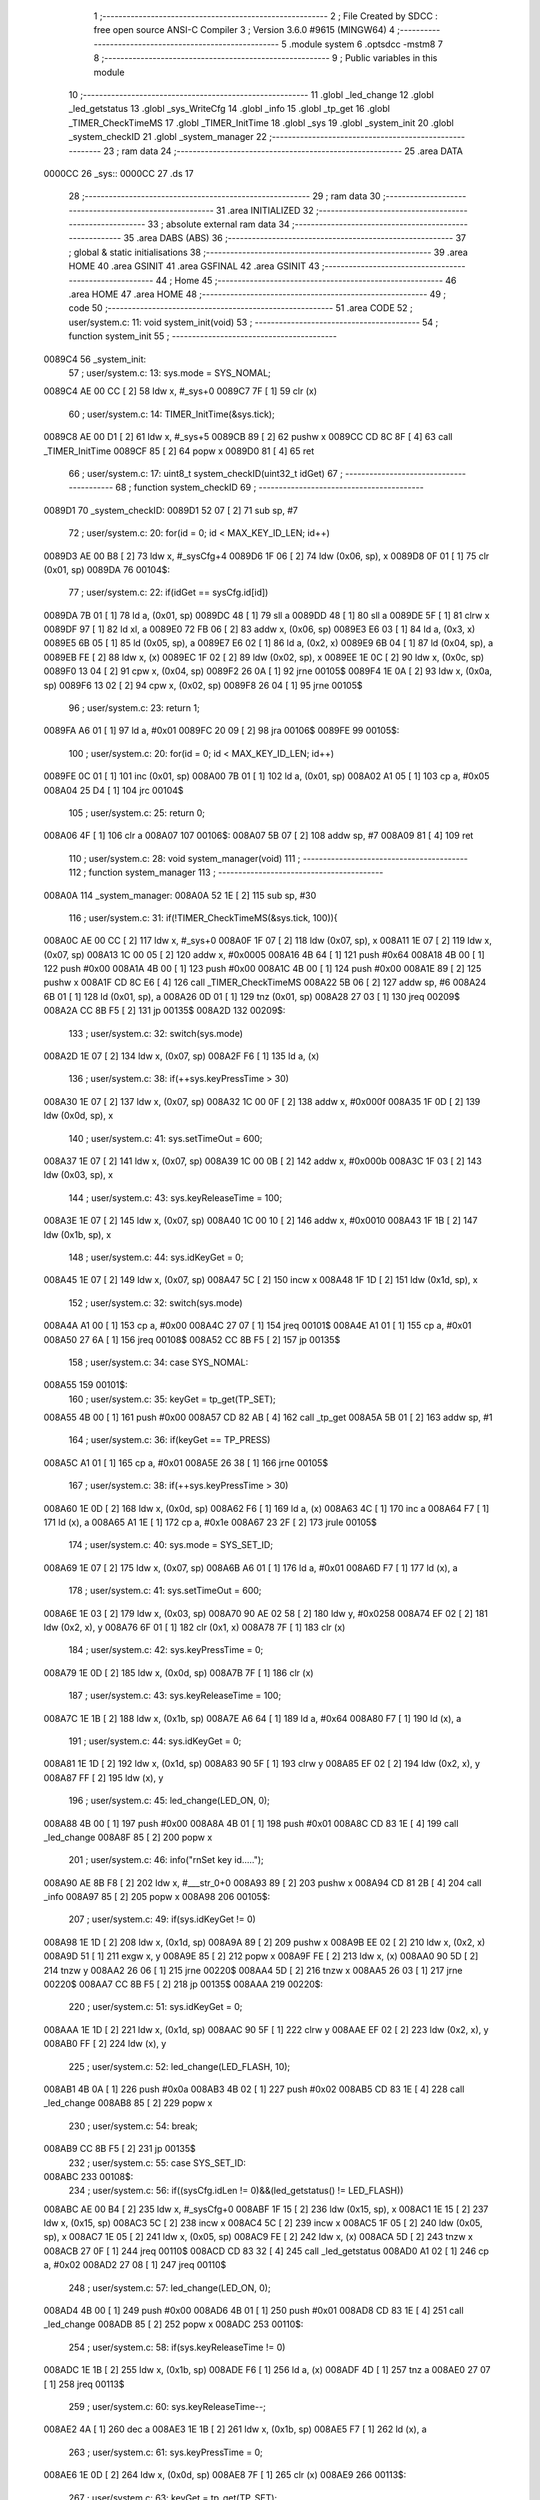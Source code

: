                                       1 ;--------------------------------------------------------
                                      2 ; File Created by SDCC : free open source ANSI-C Compiler
                                      3 ; Version 3.6.0 #9615 (MINGW64)
                                      4 ;--------------------------------------------------------
                                      5 	.module system
                                      6 	.optsdcc -mstm8
                                      7 	
                                      8 ;--------------------------------------------------------
                                      9 ; Public variables in this module
                                     10 ;--------------------------------------------------------
                                     11 	.globl _led_change
                                     12 	.globl _led_getstatus
                                     13 	.globl _sys_WriteCfg
                                     14 	.globl _info
                                     15 	.globl _tp_get
                                     16 	.globl _TIMER_CheckTimeMS
                                     17 	.globl _TIMER_InitTime
                                     18 	.globl _sys
                                     19 	.globl _system_init
                                     20 	.globl _system_checkID
                                     21 	.globl _system_manager
                                     22 ;--------------------------------------------------------
                                     23 ; ram data
                                     24 ;--------------------------------------------------------
                                     25 	.area DATA
      0000CC                         26 _sys::
      0000CC                         27 	.ds 17
                                     28 ;--------------------------------------------------------
                                     29 ; ram data
                                     30 ;--------------------------------------------------------
                                     31 	.area INITIALIZED
                                     32 ;--------------------------------------------------------
                                     33 ; absolute external ram data
                                     34 ;--------------------------------------------------------
                                     35 	.area DABS (ABS)
                                     36 ;--------------------------------------------------------
                                     37 ; global & static initialisations
                                     38 ;--------------------------------------------------------
                                     39 	.area HOME
                                     40 	.area GSINIT
                                     41 	.area GSFINAL
                                     42 	.area GSINIT
                                     43 ;--------------------------------------------------------
                                     44 ; Home
                                     45 ;--------------------------------------------------------
                                     46 	.area HOME
                                     47 	.area HOME
                                     48 ;--------------------------------------------------------
                                     49 ; code
                                     50 ;--------------------------------------------------------
                                     51 	.area CODE
                                     52 ;	user/system.c: 11: void system_init(void)
                                     53 ;	-----------------------------------------
                                     54 ;	 function system_init
                                     55 ;	-----------------------------------------
      0089C4                         56 _system_init:
                                     57 ;	user/system.c: 13: sys.mode = SYS_NOMAL;
      0089C4 AE 00 CC         [ 2]   58 	ldw	x, #_sys+0
      0089C7 7F               [ 1]   59 	clr	(x)
                                     60 ;	user/system.c: 14: TIMER_InitTime(&sys.tick);
      0089C8 AE 00 D1         [ 2]   61 	ldw	x, #_sys+5
      0089CB 89               [ 2]   62 	pushw	x
      0089CC CD 8C 8F         [ 4]   63 	call	_TIMER_InitTime
      0089CF 85               [ 2]   64 	popw	x
      0089D0 81               [ 4]   65 	ret
                                     66 ;	user/system.c: 17: uint8_t system_checkID(uint32_t idGet)
                                     67 ;	-----------------------------------------
                                     68 ;	 function system_checkID
                                     69 ;	-----------------------------------------
      0089D1                         70 _system_checkID:
      0089D1 52 07            [ 2]   71 	sub	sp, #7
                                     72 ;	user/system.c: 20: for(id = 0; id < MAX_KEY_ID_LEN; id++)
      0089D3 AE 00 B8         [ 2]   73 	ldw	x, #_sysCfg+4
      0089D6 1F 06            [ 2]   74 	ldw	(0x06, sp), x
      0089D8 0F 01            [ 1]   75 	clr	(0x01, sp)
      0089DA                         76 00104$:
                                     77 ;	user/system.c: 22: if(idGet == sysCfg.id[id])
      0089DA 7B 01            [ 1]   78 	ld	a, (0x01, sp)
      0089DC 48               [ 1]   79 	sll	a
      0089DD 48               [ 1]   80 	sll	a
      0089DE 5F               [ 1]   81 	clrw	x
      0089DF 97               [ 1]   82 	ld	xl, a
      0089E0 72 FB 06         [ 2]   83 	addw	x, (0x06, sp)
      0089E3 E6 03            [ 1]   84 	ld	a, (0x3, x)
      0089E5 6B 05            [ 1]   85 	ld	(0x05, sp), a
      0089E7 E6 02            [ 1]   86 	ld	a, (0x2, x)
      0089E9 6B 04            [ 1]   87 	ld	(0x04, sp), a
      0089EB FE               [ 2]   88 	ldw	x, (x)
      0089EC 1F 02            [ 2]   89 	ldw	(0x02, sp), x
      0089EE 1E 0C            [ 2]   90 	ldw	x, (0x0c, sp)
      0089F0 13 04            [ 2]   91 	cpw	x, (0x04, sp)
      0089F2 26 0A            [ 1]   92 	jrne	00105$
      0089F4 1E 0A            [ 2]   93 	ldw	x, (0x0a, sp)
      0089F6 13 02            [ 2]   94 	cpw	x, (0x02, sp)
      0089F8 26 04            [ 1]   95 	jrne	00105$
                                     96 ;	user/system.c: 23: return 1;
      0089FA A6 01            [ 1]   97 	ld	a, #0x01
      0089FC 20 09            [ 2]   98 	jra	00106$
      0089FE                         99 00105$:
                                    100 ;	user/system.c: 20: for(id = 0; id < MAX_KEY_ID_LEN; id++)
      0089FE 0C 01            [ 1]  101 	inc	(0x01, sp)
      008A00 7B 01            [ 1]  102 	ld	a, (0x01, sp)
      008A02 A1 05            [ 1]  103 	cp	a, #0x05
      008A04 25 D4            [ 1]  104 	jrc	00104$
                                    105 ;	user/system.c: 25: return 0;
      008A06 4F               [ 1]  106 	clr	a
      008A07                        107 00106$:
      008A07 5B 07            [ 2]  108 	addw	sp, #7
      008A09 81               [ 4]  109 	ret
                                    110 ;	user/system.c: 28: void system_manager(void)
                                    111 ;	-----------------------------------------
                                    112 ;	 function system_manager
                                    113 ;	-----------------------------------------
      008A0A                        114 _system_manager:
      008A0A 52 1E            [ 2]  115 	sub	sp, #30
                                    116 ;	user/system.c: 31: if(!TIMER_CheckTimeMS(&sys.tick, 100)){
      008A0C AE 00 CC         [ 2]  117 	ldw	x, #_sys+0
      008A0F 1F 07            [ 2]  118 	ldw	(0x07, sp), x
      008A11 1E 07            [ 2]  119 	ldw	x, (0x07, sp)
      008A13 1C 00 05         [ 2]  120 	addw	x, #0x0005
      008A16 4B 64            [ 1]  121 	push	#0x64
      008A18 4B 00            [ 1]  122 	push	#0x00
      008A1A 4B 00            [ 1]  123 	push	#0x00
      008A1C 4B 00            [ 1]  124 	push	#0x00
      008A1E 89               [ 2]  125 	pushw	x
      008A1F CD 8C E6         [ 4]  126 	call	_TIMER_CheckTimeMS
      008A22 5B 06            [ 2]  127 	addw	sp, #6
      008A24 6B 01            [ 1]  128 	ld	(0x01, sp), a
      008A26 0D 01            [ 1]  129 	tnz	(0x01, sp)
      008A28 27 03            [ 1]  130 	jreq	00209$
      008A2A CC 8B F5         [ 2]  131 	jp	00135$
      008A2D                        132 00209$:
                                    133 ;	user/system.c: 32: switch(sys.mode)
      008A2D 1E 07            [ 2]  134 	ldw	x, (0x07, sp)
      008A2F F6               [ 1]  135 	ld	a, (x)
                                    136 ;	user/system.c: 38: if(++sys.keyPressTime > 30)
      008A30 1E 07            [ 2]  137 	ldw	x, (0x07, sp)
      008A32 1C 00 0F         [ 2]  138 	addw	x, #0x000f
      008A35 1F 0D            [ 2]  139 	ldw	(0x0d, sp), x
                                    140 ;	user/system.c: 41: sys.setTimeOut = 600;
      008A37 1E 07            [ 2]  141 	ldw	x, (0x07, sp)
      008A39 1C 00 0B         [ 2]  142 	addw	x, #0x000b
      008A3C 1F 03            [ 2]  143 	ldw	(0x03, sp), x
                                    144 ;	user/system.c: 43: sys.keyReleaseTime = 100;
      008A3E 1E 07            [ 2]  145 	ldw	x, (0x07, sp)
      008A40 1C 00 10         [ 2]  146 	addw	x, #0x0010
      008A43 1F 1B            [ 2]  147 	ldw	(0x1b, sp), x
                                    148 ;	user/system.c: 44: sys.idKeyGet = 0;
      008A45 1E 07            [ 2]  149 	ldw	x, (0x07, sp)
      008A47 5C               [ 2]  150 	incw	x
      008A48 1F 1D            [ 2]  151 	ldw	(0x1d, sp), x
                                    152 ;	user/system.c: 32: switch(sys.mode)
      008A4A A1 00            [ 1]  153 	cp	a, #0x00
      008A4C 27 07            [ 1]  154 	jreq	00101$
      008A4E A1 01            [ 1]  155 	cp	a, #0x01
      008A50 27 6A            [ 1]  156 	jreq	00108$
      008A52 CC 8B F5         [ 2]  157 	jp	00135$
                                    158 ;	user/system.c: 34: case SYS_NOMAL:
      008A55                        159 00101$:
                                    160 ;	user/system.c: 35: keyGet = tp_get(TP_SET);
      008A55 4B 00            [ 1]  161 	push	#0x00
      008A57 CD 82 AB         [ 4]  162 	call	_tp_get
      008A5A 5B 01            [ 2]  163 	addw	sp, #1
                                    164 ;	user/system.c: 36: if(keyGet == TP_PRESS)
      008A5C A1 01            [ 1]  165 	cp	a, #0x01
      008A5E 26 38            [ 1]  166 	jrne	00105$
                                    167 ;	user/system.c: 38: if(++sys.keyPressTime > 30)
      008A60 1E 0D            [ 2]  168 	ldw	x, (0x0d, sp)
      008A62 F6               [ 1]  169 	ld	a, (x)
      008A63 4C               [ 1]  170 	inc	a
      008A64 F7               [ 1]  171 	ld	(x), a
      008A65 A1 1E            [ 1]  172 	cp	a, #0x1e
      008A67 23 2F            [ 2]  173 	jrule	00105$
                                    174 ;	user/system.c: 40: sys.mode = SYS_SET_ID;
      008A69 1E 07            [ 2]  175 	ldw	x, (0x07, sp)
      008A6B A6 01            [ 1]  176 	ld	a, #0x01
      008A6D F7               [ 1]  177 	ld	(x), a
                                    178 ;	user/system.c: 41: sys.setTimeOut = 600;
      008A6E 1E 03            [ 2]  179 	ldw	x, (0x03, sp)
      008A70 90 AE 02 58      [ 2]  180 	ldw	y, #0x0258
      008A74 EF 02            [ 2]  181 	ldw	(0x2, x), y
      008A76 6F 01            [ 1]  182 	clr	(0x1, x)
      008A78 7F               [ 1]  183 	clr	(x)
                                    184 ;	user/system.c: 42: sys.keyPressTime = 0;
      008A79 1E 0D            [ 2]  185 	ldw	x, (0x0d, sp)
      008A7B 7F               [ 1]  186 	clr	(x)
                                    187 ;	user/system.c: 43: sys.keyReleaseTime = 100;
      008A7C 1E 1B            [ 2]  188 	ldw	x, (0x1b, sp)
      008A7E A6 64            [ 1]  189 	ld	a, #0x64
      008A80 F7               [ 1]  190 	ld	(x), a
                                    191 ;	user/system.c: 44: sys.idKeyGet = 0;
      008A81 1E 1D            [ 2]  192 	ldw	x, (0x1d, sp)
      008A83 90 5F            [ 1]  193 	clrw	y
      008A85 EF 02            [ 2]  194 	ldw	(0x2, x), y
      008A87 FF               [ 2]  195 	ldw	(x), y
                                    196 ;	user/system.c: 45: led_change(LED_ON, 0);
      008A88 4B 00            [ 1]  197 	push	#0x00
      008A8A 4B 01            [ 1]  198 	push	#0x01
      008A8C CD 83 1E         [ 4]  199 	call	_led_change
      008A8F 85               [ 2]  200 	popw	x
                                    201 ;	user/system.c: 46: info("\r\nSet key id.....");
      008A90 AE 8B F8         [ 2]  202 	ldw	x, #___str_0+0
      008A93 89               [ 2]  203 	pushw	x
      008A94 CD 81 2B         [ 4]  204 	call	_info
      008A97 85               [ 2]  205 	popw	x
      008A98                        206 00105$:
                                    207 ;	user/system.c: 49: if(sys.idKeyGet != 0)
      008A98 1E 1D            [ 2]  208 	ldw	x, (0x1d, sp)
      008A9A 89               [ 2]  209 	pushw	x
      008A9B EE 02            [ 2]  210 	ldw	x, (0x2, x)
      008A9D 51               [ 1]  211 	exgw	x, y
      008A9E 85               [ 2]  212 	popw	x
      008A9F FE               [ 2]  213 	ldw	x, (x)
      008AA0 90 5D            [ 2]  214 	tnzw	y
      008AA2 26 06            [ 1]  215 	jrne	00220$
      008AA4 5D               [ 2]  216 	tnzw	x
      008AA5 26 03            [ 1]  217 	jrne	00220$
      008AA7 CC 8B F5         [ 2]  218 	jp	00135$
      008AAA                        219 00220$:
                                    220 ;	user/system.c: 51: sys.idKeyGet = 0;
      008AAA 1E 1D            [ 2]  221 	ldw	x, (0x1d, sp)
      008AAC 90 5F            [ 1]  222 	clrw	y
      008AAE EF 02            [ 2]  223 	ldw	(0x2, x), y
      008AB0 FF               [ 2]  224 	ldw	(x), y
                                    225 ;	user/system.c: 52: led_change(LED_FLASH, 10);
      008AB1 4B 0A            [ 1]  226 	push	#0x0a
      008AB3 4B 02            [ 1]  227 	push	#0x02
      008AB5 CD 83 1E         [ 4]  228 	call	_led_change
      008AB8 85               [ 2]  229 	popw	x
                                    230 ;	user/system.c: 54: break;
      008AB9 CC 8B F5         [ 2]  231 	jp	00135$
                                    232 ;	user/system.c: 55: case SYS_SET_ID:
      008ABC                        233 00108$:
                                    234 ;	user/system.c: 56: if((sysCfg.idLen != 0)&&(led_getstatus() != LED_FLASH))
      008ABC AE 00 B4         [ 2]  235 	ldw	x, #_sysCfg+0
      008ABF 1F 15            [ 2]  236 	ldw	(0x15, sp), x
      008AC1 1E 15            [ 2]  237 	ldw	x, (0x15, sp)
      008AC3 5C               [ 2]  238 	incw	x
      008AC4 5C               [ 2]  239 	incw	x
      008AC5 1F 05            [ 2]  240 	ldw	(0x05, sp), x
      008AC7 1E 05            [ 2]  241 	ldw	x, (0x05, sp)
      008AC9 FE               [ 2]  242 	ldw	x, (x)
      008ACA 5D               [ 2]  243 	tnzw	x
      008ACB 27 0F            [ 1]  244 	jreq	00110$
      008ACD CD 83 32         [ 4]  245 	call	_led_getstatus
      008AD0 A1 02            [ 1]  246 	cp	a, #0x02
      008AD2 27 08            [ 1]  247 	jreq	00110$
                                    248 ;	user/system.c: 57: led_change(LED_ON, 0);
      008AD4 4B 00            [ 1]  249 	push	#0x00
      008AD6 4B 01            [ 1]  250 	push	#0x01
      008AD8 CD 83 1E         [ 4]  251 	call	_led_change
      008ADB 85               [ 2]  252 	popw	x
      008ADC                        253 00110$:
                                    254 ;	user/system.c: 58: if(sys.keyReleaseTime != 0)
      008ADC 1E 1B            [ 2]  255 	ldw	x, (0x1b, sp)
      008ADE F6               [ 1]  256 	ld	a, (x)
      008ADF 4D               [ 1]  257 	tnz	a
      008AE0 27 07            [ 1]  258 	jreq	00113$
                                    259 ;	user/system.c: 60: sys.keyReleaseTime--;
      008AE2 4A               [ 1]  260 	dec	a
      008AE3 1E 1B            [ 2]  261 	ldw	x, (0x1b, sp)
      008AE5 F7               [ 1]  262 	ld	(x), a
                                    263 ;	user/system.c: 61: sys.keyPressTime = 0;
      008AE6 1E 0D            [ 2]  264 	ldw	x, (0x0d, sp)
      008AE8 7F               [ 1]  265 	clr	(x)
      008AE9                        266 00113$:
                                    267 ;	user/system.c: 63: keyGet = tp_get(TP_SET);
      008AE9 4B 00            [ 1]  268 	push	#0x00
      008AEB CD 82 AB         [ 4]  269 	call	_tp_get
      008AEE 5B 01            [ 2]  270 	addw	sp, #1
                                    271 ;	user/system.c: 68: for(sysCfg.idLen = 0; sysCfg.idLen < MAX_KEY_ID_LEN; sysCfg.idLen++)
      008AF0 1E 15            [ 2]  272 	ldw	x, (0x15, sp)
      008AF2 1C 00 04         [ 2]  273 	addw	x, #0x0004
      008AF5 1F 19            [ 2]  274 	ldw	(0x19, sp), x
                                    275 ;	user/system.c: 64: if((keyGet == TP_PRESS)&&(sys.keyReleaseTime == 0))
      008AF7 A1 01            [ 1]  276 	cp	a, #0x01
      008AF9 26 4C            [ 1]  277 	jrne	00118$
      008AFB 1E 1B            [ 2]  278 	ldw	x, (0x1b, sp)
      008AFD F6               [ 1]  279 	ld	a, (x)
      008AFE 4D               [ 1]  280 	tnz	a
      008AFF 26 46            [ 1]  281 	jrne	00118$
                                    282 ;	user/system.c: 66: if(++sys.keyPressTime > 10)
      008B01 1E 0D            [ 2]  283 	ldw	x, (0x0d, sp)
      008B03 F6               [ 1]  284 	ld	a, (x)
      008B04 4C               [ 1]  285 	inc	a
      008B05 F7               [ 1]  286 	ld	(x), a
      008B06 A1 0A            [ 1]  287 	cp	a, #0x0a
      008B08 23 3D            [ 2]  288 	jrule	00118$
                                    289 ;	user/system.c: 68: for(sysCfg.idLen = 0; sysCfg.idLen < MAX_KEY_ID_LEN; sysCfg.idLen++)
      008B0A 1E 05            [ 2]  290 	ldw	x, (0x05, sp)
      008B0C 6F 01            [ 1]  291 	clr	(0x1, x)
      008B0E 7F               [ 1]  292 	clr	(x)
      008B0F 16 19            [ 2]  293 	ldw	y, (0x19, sp)
      008B11 17 17            [ 2]  294 	ldw	(0x17, sp), y
      008B13                        295 00133$:
      008B13 1E 05            [ 2]  296 	ldw	x, (0x05, sp)
      008B15 FE               [ 2]  297 	ldw	x, (x)
      008B16 A3 00 05         [ 2]  298 	cpw	x, #0x0005
      008B19 24 14            [ 1]  299 	jrnc	00114$
                                    300 ;	user/system.c: 69: sysCfg.id[sysCfg.idLen] = 0;
      008B1B 58               [ 2]  301 	sllw	x
      008B1C 58               [ 2]  302 	sllw	x
      008B1D 72 FB 17         [ 2]  303 	addw	x, (0x17, sp)
      008B20 90 5F            [ 1]  304 	clrw	y
      008B22 EF 02            [ 2]  305 	ldw	(0x2, x), y
      008B24 FF               [ 2]  306 	ldw	(x), y
                                    307 ;	user/system.c: 68: for(sysCfg.idLen = 0; sysCfg.idLen < MAX_KEY_ID_LEN; sysCfg.idLen++)
      008B25 1E 05            [ 2]  308 	ldw	x, (0x05, sp)
      008B27 FE               [ 2]  309 	ldw	x, (x)
      008B28 5C               [ 2]  310 	incw	x
      008B29 16 05            [ 2]  311 	ldw	y, (0x05, sp)
      008B2B 90 FF            [ 2]  312 	ldw	(y), x
      008B2D 20 E4            [ 2]  313 	jra	00133$
      008B2F                        314 00114$:
                                    315 ;	user/system.c: 70: sysCfg.idLen = 0;
      008B2F 1E 05            [ 2]  316 	ldw	x, (0x05, sp)
      008B31 6F 01            [ 1]  317 	clr	(0x1, x)
      008B33 7F               [ 1]  318 	clr	(x)
                                    319 ;	user/system.c: 71: sys_WriteCfg();
      008B34 CD 88 37         [ 4]  320 	call	_sys_WriteCfg
                                    321 ;	user/system.c: 72: led_change(LED_OFF, 0);
      008B37 4B 00            [ 1]  322 	push	#0x00
      008B39 4B 00            [ 1]  323 	push	#0x00
      008B3B CD 83 1E         [ 4]  324 	call	_led_change
      008B3E 85               [ 2]  325 	popw	x
                                    326 ;	user/system.c: 73: info("\r\nClear all key.....");
      008B3F AE 8C 0A         [ 2]  327 	ldw	x, #___str_1+0
      008B42 89               [ 2]  328 	pushw	x
      008B43 CD 81 2B         [ 4]  329 	call	_info
      008B46 85               [ 2]  330 	popw	x
      008B47                        331 00118$:
                                    332 ;	user/system.c: 76: if(sys.setTimeOut != 0)
      008B47 1E 03            [ 2]  333 	ldw	x, (0x03, sp)
      008B49 89               [ 2]  334 	pushw	x
      008B4A EE 02            [ 2]  335 	ldw	x, (0x2, x)
      008B4C 51               [ 1]  336 	exgw	x, y
      008B4D 85               [ 2]  337 	popw	x
      008B4E FE               [ 2]  338 	ldw	x, (x)
      008B4F 90 5D            [ 2]  339 	tnzw	y
      008B51 26 06            [ 1]  340 	jrne	00232$
      008B53 5D               [ 2]  341 	tnzw	x
      008B54 26 03            [ 1]  342 	jrne	00232$
      008B56 CC 8B E7         [ 2]  343 	jp	00127$
      008B59                        344 00232$:
                                    345 ;	user/system.c: 78: sys.setTimeOut--;
      008B59 72 A2 00 01      [ 2]  346 	subw	y, #0x0001
      008B5D 9F               [ 1]  347 	ld	a, xl
      008B5E A2 00            [ 1]  348 	sbc	a, #0x00
      008B60 6B 0A            [ 1]  349 	ld	(0x0a, sp), a
      008B62 9E               [ 1]  350 	ld	a, xh
      008B63 A2 00            [ 1]  351 	sbc	a, #0x00
      008B65 6B 09            [ 1]  352 	ld	(0x09, sp), a
      008B67 1E 03            [ 2]  353 	ldw	x, (0x03, sp)
      008B69 EF 02            [ 2]  354 	ldw	(0x2, x), y
      008B6B 16 09            [ 2]  355 	ldw	y, (0x09, sp)
      008B6D FF               [ 2]  356 	ldw	(x), y
                                    357 ;	user/system.c: 79: if(sys.idKeyGet != 0)
      008B6E 1E 1D            [ 2]  358 	ldw	x, (0x1d, sp)
      008B70 89               [ 2]  359 	pushw	x
      008B71 EE 02            [ 2]  360 	ldw	x, (0x2, x)
      008B73 51               [ 1]  361 	exgw	x, y
      008B74 85               [ 2]  362 	popw	x
      008B75 FE               [ 2]  363 	ldw	x, (x)
      008B76 90 5D            [ 2]  364 	tnzw	y
      008B78 26 03            [ 1]  365 	jrne	00233$
      008B7A 5D               [ 2]  366 	tnzw	x
      008B7B 27 78            [ 1]  367 	jreq	00135$
      008B7D                        368 00233$:
                                    369 ;	user/system.c: 81: sys.setTimeOut = 600;
      008B7D 1E 03            [ 2]  370 	ldw	x, (0x03, sp)
      008B7F 90 AE 02 58      [ 2]  371 	ldw	y, #0x0258
      008B83 EF 02            [ 2]  372 	ldw	(0x2, x), y
      008B85 6F 01            [ 1]  373 	clr	(0x1, x)
      008B87 7F               [ 1]  374 	clr	(x)
                                    375 ;	user/system.c: 82: if(system_checkID(sys.idKeyGet) == 0)
      008B88 1E 1D            [ 2]  376 	ldw	x, (0x1d, sp)
      008B8A 89               [ 2]  377 	pushw	x
      008B8B EE 02            [ 2]  378 	ldw	x, (0x2, x)
      008B8D 51               [ 1]  379 	exgw	x, y
      008B8E 85               [ 2]  380 	popw	x
      008B8F FE               [ 2]  381 	ldw	x, (x)
      008B90 90 89            [ 2]  382 	pushw	y
      008B92 89               [ 2]  383 	pushw	x
      008B93 CD 89 D1         [ 4]  384 	call	_system_checkID
      008B96 5B 04            [ 2]  385 	addw	sp, #4
      008B98 6B 02            [ 1]  386 	ld	(0x02, sp), a
      008B9A 0D 02            [ 1]  387 	tnz	(0x02, sp)
      008B9C 26 40            [ 1]  388 	jrne	00123$
                                    389 ;	user/system.c: 84: info("\r\nSave key.....");
      008B9E AE 8C 1F         [ 2]  390 	ldw	x, #___str_2+0
      008BA1 89               [ 2]  391 	pushw	x
      008BA2 CD 81 2B         [ 4]  392 	call	_info
      008BA5 85               [ 2]  393 	popw	x
                                    394 ;	user/system.c: 85: sysCfg.id[sysCfg.idLen] = sys.idKeyGet;
      008BA6 1E 05            [ 2]  395 	ldw	x, (0x05, sp)
      008BA8 FE               [ 2]  396 	ldw	x, (x)
      008BA9 58               [ 2]  397 	sllw	x
      008BAA 58               [ 2]  398 	sllw	x
      008BAB 72 FB 19         [ 2]  399 	addw	x, (0x19, sp)
      008BAE 1F 13            [ 2]  400 	ldw	(0x13, sp), x
      008BB0 1E 1D            [ 2]  401 	ldw	x, (0x1d, sp)
      008BB2 89               [ 2]  402 	pushw	x
      008BB3 EE 02            [ 2]  403 	ldw	x, (0x2, x)
      008BB5 51               [ 1]  404 	exgw	x, y
      008BB6 85               [ 2]  405 	popw	x
      008BB7 FE               [ 2]  406 	ldw	x, (x)
      008BB8 1F 0F            [ 2]  407 	ldw	(0x0f, sp), x
      008BBA 1E 13            [ 2]  408 	ldw	x, (0x13, sp)
      008BBC EF 02            [ 2]  409 	ldw	(0x2, x), y
      008BBE 16 0F            [ 2]  410 	ldw	y, (0x0f, sp)
      008BC0 FF               [ 2]  411 	ldw	(x), y
                                    412 ;	user/system.c: 86: if(++sysCfg.idLen >= MAX_KEY_ID_LEN)sysCfg.idLen = 0;
      008BC1 1E 05            [ 2]  413 	ldw	x, (0x05, sp)
      008BC3 FE               [ 2]  414 	ldw	x, (x)
      008BC4 5C               [ 2]  415 	incw	x
      008BC5 16 05            [ 2]  416 	ldw	y, (0x05, sp)
      008BC7 90 FF            [ 2]  417 	ldw	(y), x
      008BC9 A3 00 05         [ 2]  418 	cpw	x, #0x0005
      008BCC 25 05            [ 1]  419 	jrc	00121$
      008BCE 1E 05            [ 2]  420 	ldw	x, (0x05, sp)
      008BD0 6F 01            [ 1]  421 	clr	(0x1, x)
      008BD2 7F               [ 1]  422 	clr	(x)
      008BD3                        423 00121$:
                                    424 ;	user/system.c: 87: sys_WriteCfg();
      008BD3 CD 88 37         [ 4]  425 	call	_sys_WriteCfg
                                    426 ;	user/system.c: 88: led_change(LED_FLASH, 10);
      008BD6 4B 0A            [ 1]  427 	push	#0x0a
      008BD8 4B 02            [ 1]  428 	push	#0x02
      008BDA CD 83 1E         [ 4]  429 	call	_led_change
      008BDD 85               [ 2]  430 	popw	x
      008BDE                        431 00123$:
                                    432 ;	user/system.c: 90: sys.idKeyGet = 0;
      008BDE 1E 1D            [ 2]  433 	ldw	x, (0x1d, sp)
      008BE0 90 5F            [ 1]  434 	clrw	y
      008BE2 EF 02            [ 2]  435 	ldw	(0x2, x), y
      008BE4 FF               [ 2]  436 	ldw	(x), y
      008BE5 20 0E            [ 2]  437 	jra	00135$
      008BE7                        438 00127$:
                                    439 ;	user/system.c: 95: sys.keyPressTime = 0;
      008BE7 1E 0D            [ 2]  440 	ldw	x, (0x0d, sp)
      008BE9 7F               [ 1]  441 	clr	(x)
                                    442 ;	user/system.c: 96: sys.mode = SYS_NOMAL;
      008BEA 1E 07            [ 2]  443 	ldw	x, (0x07, sp)
      008BEC 7F               [ 1]  444 	clr	(x)
                                    445 ;	user/system.c: 97: led_change(LED_OFF, 0);
      008BED 4B 00            [ 1]  446 	push	#0x00
      008BEF 4B 00            [ 1]  447 	push	#0x00
      008BF1 CD 83 1E         [ 4]  448 	call	_led_change
      008BF4 85               [ 2]  449 	popw	x
                                    450 ;	user/system.c: 100: }
      008BF5                        451 00135$:
      008BF5 5B 1E            [ 2]  452 	addw	sp, #30
      008BF7 81               [ 4]  453 	ret
                                    454 	.area CODE
      008BF8                        455 ___str_0:
      008BF8 0D                     456 	.db 0x0d
      008BF9 0A                     457 	.db 0x0a
      008BFA 53 65 74 20 6B 65 79   458 	.ascii "Set key id....."
             20 69 64 2E 2E 2E 2E
             2E
      008C09 00                     459 	.db 0x00
      008C0A                        460 ___str_1:
      008C0A 0D                     461 	.db 0x0d
      008C0B 0A                     462 	.db 0x0a
      008C0C 43 6C 65 61 72 20 61   463 	.ascii "Clear all key....."
             6C 6C 20 6B 65 79 2E
             2E 2E 2E 2E
      008C1E 00                     464 	.db 0x00
      008C1F                        465 ___str_2:
      008C1F 0D                     466 	.db 0x0d
      008C20 0A                     467 	.db 0x0a
      008C21 53 61 76 65 20 6B 65   468 	.ascii "Save key....."
             79 2E 2E 2E 2E 2E
      008C2E 00                     469 	.db 0x00
                                    470 	.area INITIALIZER
                                    471 	.area CABS (ABS)
